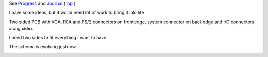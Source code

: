 
See `Progress <Progress.rst>`__ and `Journal <Journal.rst>`__ ( `top <../README.rst>`__ )

I have some ideas, but it would need lot of work to bring it into life

Two sided PCB with VGA, RCA and PS/2 connectors on front edge, system connector on back edge and I/O connectors along sides

.. image:: Idea_001.png
	:width: 250
	:target: Idea_001.png

I need two sides to fit everything I want to have

.. image:: Idea_002.png
	:width: 250
	:target: Idea_002.png

The schema is evolving just now

.. image:: Idea_003.png
	:width: 250
	:target: Idea_003.png
